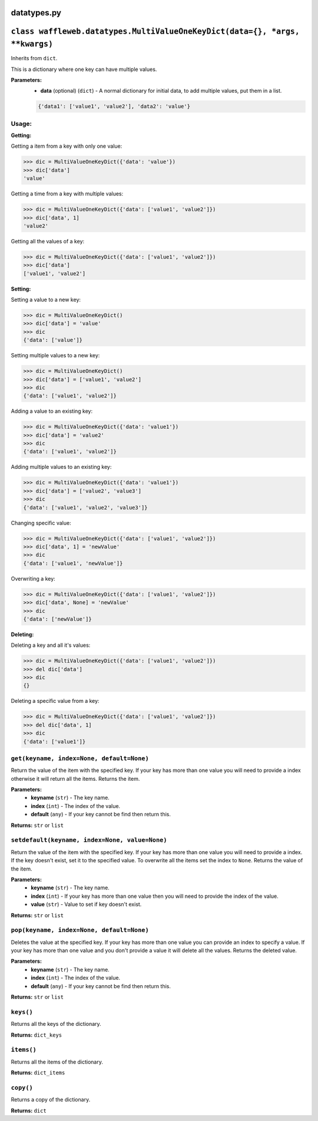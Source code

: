 ============
datatypes.py
============

============================================================================
``class waffleweb.datatypes.MultiValueOneKeyDict(data={}, *args, **kwargs)``
============================================================================
Inherits from ``dict``.

This is a dictionary where one key can have multiple values.

**Parameters:**
 - **data** (optional) (``dict``) - A normal dictionary for initial data, to add multiple values, put them in a list.
 
 .. code-block:: python
 	
 	{'data1': ['value1', 'value2'], 'data2': 'value'}
 	
------
Usage:
------
 	
**Getting:**

Getting a item from a key with only one value:

.. code-block:: python
 	
 	>>> dic = MultiValueOneKeyDict({'data': 'value'})
 	>>> dic['data']
 	'value'

Getting a time from a key with multiple values:

.. code-block:: python
 
	>>> dic = MultiValueOneKeyDict({'data': ['value1', 'value2']})
	>>> dic['data', 1]
	'value2'

Getting all the values of a key:

.. code-block:: python
 
	>>> dic = MultiValueOneKeyDict({'data': ['value1', 'value2']})
	>>> dic['data']
	['value1', 'value2']

**Setting:**

Setting a value to a new key:

.. code-block:: python

	>>> dic = MultiValueOneKeyDict()
	>>> dic['data'] = 'value'
	>>> dic
	{'data': ['value']}
	
Setting multiple values to a new key:

.. code-block:: python
	
	>>> dic = MultiValueOneKeyDict()
	>>> dic['data'] = ['value1', 'value2']
	>>> dic
	{'data': ['value1', 'value2']}
	
Adding a value to an existing key:

.. code-block:: python

	>>> dic = MultiValueOneKeyDict({'data': 'value1'})
	>>> dic['data'] = 'value2'
	>>> dic
	{'data': ['value1', 'value2']}
	
Adding multiple values to an existing key:

.. code-block:: python

	>>> dic = MultiValueOneKeyDict({'data': 'value1'})
	>>> dic['data'] = ['value2', 'value3']
	>>> dic
	{'data': ['value1', 'value2', 'value3']}
	
Changing specific value:

.. code-block:: python

	>>> dic = MultiValueOneKeyDict({'data': ['value1', 'value2']})
	>>> dic['data', 1] = 'newValue'
	>>> dic
	{'data': ['value1', 'newValue']}
	
Overwriting a key:

.. code-block:: python

	>>> dic = MultiValueOneKeyDict({'data': ['value1', 'value2']})
	>>> dic['data', None] = 'newValue'
	>>> dic
	{'data': ['newValue']}
	
**Deleting:**

Deleting a key and all it's values:

.. code-block:: python

	>>> dic = MultiValueOneKeyDict({'data': ['value1', 'value2']})
	>>> del dic['data']
	>>> dic
	{}
	
Deleting a specific value from a key:

.. code-block:: python

	>>> dic = MultiValueOneKeyDict({'data': ['value1', 'value2']})
	>>> del dic['data', 1]
	>>> dic
	{'data': ['value1']}

------------------------------------------
``get(keyname, index=None, default=None)``
------------------------------------------

Return the value of the item with the specified key. If your key has more than one value you will need to provide a index otherwise it will return all the items. Returns the item.

**Parameters:**
 - **keyname** (``str``) - The key name.
 - **index** (``int``) - The index of the value.
 - **default** (``any``) - If your key cannot be find then return this.
 
**Returns:** ``str`` or ``list``
 
-----------------------------------------------
``setdefault(keyname, index=None, value=None)``
-----------------------------------------------

Return the value of the item with the specified key. If your key has more than one value you will need to provide a index. If the key doesn't exist, set it to the specified value. To overwrite all the items set the index to ``None``. Returns the value of the item.

**Parameters:**
 - **keyname** (``str``) - The key name.
 - **index** (``int``) - If your key has more than one value then you will need to provide the index of the value.
 - **value** (``str``) - Value to set if key doesn't exist.
 
**Returns:** ``str`` or ``list``
 
------------------------------------------
``pop(keyname, index=None, default=None)``
------------------------------------------

Deletes the value at the specified key. If your key has more than one value you can provide an index to specify a value. If your key has more than one value and you don't provide a value it will delete all the values. Returns the deleted value.

**Parameters:**
 - **keyname** (``str``) - The key name.
 - **index** (``int``) - The index of the value.
 - **default** (``any``) - If your key cannot be find then return this.
 
**Returns:** ``str`` or ``list``

----------
``keys()``
----------

Returns all the keys of the dictionary.

**Returns:** ``dict_keys``

-----------
``items()``
-----------

Returns all the items of the dictionary.

**Returns:** ``dict_items``

----------
``copy()``
----------

Returns a copy of the dictionary.

**Returns:** ``dict``
